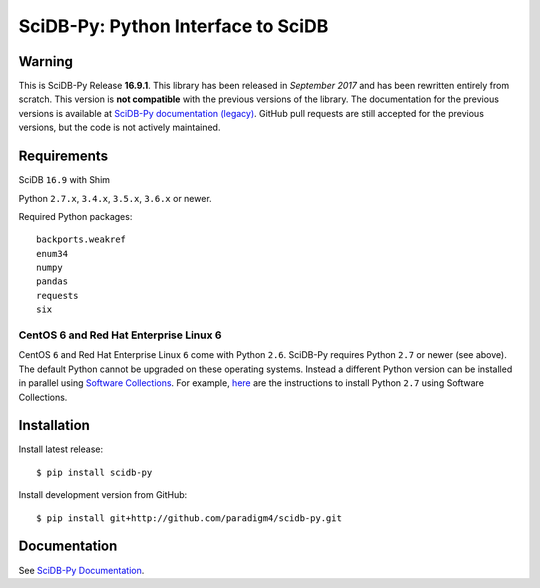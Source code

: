 SciDB-Py: Python Interface to SciDB
===================================
.. image:: https://travis-ci.org/Paradigm4/SciDB-Py.svg
    :target: https://travis-ci.org/Paradigm4/SciDB-Py

Warning
-------

This is SciDB-Py Release **16.9.1**. This library has been released in
`September 2017` and has been rewritten entirely from scratch. This
version is **not compatible** with the previous versions of the
library. The documentation for the previous versions is available at
`SciDB-Py documentation (legacy)
<http://scidb-py.readthedocs.io/en/stable/>`_. GitHub pull requests
are still accepted for the previous versions, but the code is not
actively maintained.


Requirements
------------

SciDB ``16.9`` with Shim

Python ``2.7.x``, ``3.4.x``, ``3.5.x``, ``3.6.x`` or newer.

Required Python packages::

  backports.weakref
  enum34
  numpy
  pandas
  requests
  six


CentOS 6 and Red Hat Enterprise Linux 6
^^^^^^^^^^^^^^^^^^^^^^^^^^^^^^^^^^^^^^^

CentOS ``6`` and Red Hat Enterprise Linux ``6`` come with Python
``2.6``. SciDB-Py requires Python ``2.7`` or newer (see above). The
default Python cannot be upgraded on these operating systems. Instead
a different Python version can be installed in parallel using
`Software Collections <https://www.softwarecollections.org/en/>`_. For
example, `here
<https://www.softwarecollections.org/en/scls/rhscl/python27/>`_ are
the instructions to install Python ``2.7`` using Software Collections.



Installation
------------

Install latest release::

  $ pip install scidb-py

Install development version from GitHub::

  $ pip install git+http://github.com/paradigm4/scidb-py.git


Documentation
-------------

See `SciDB-Py Documentation <http://paradigm4.github.io/SciDB-Py/>`_.


